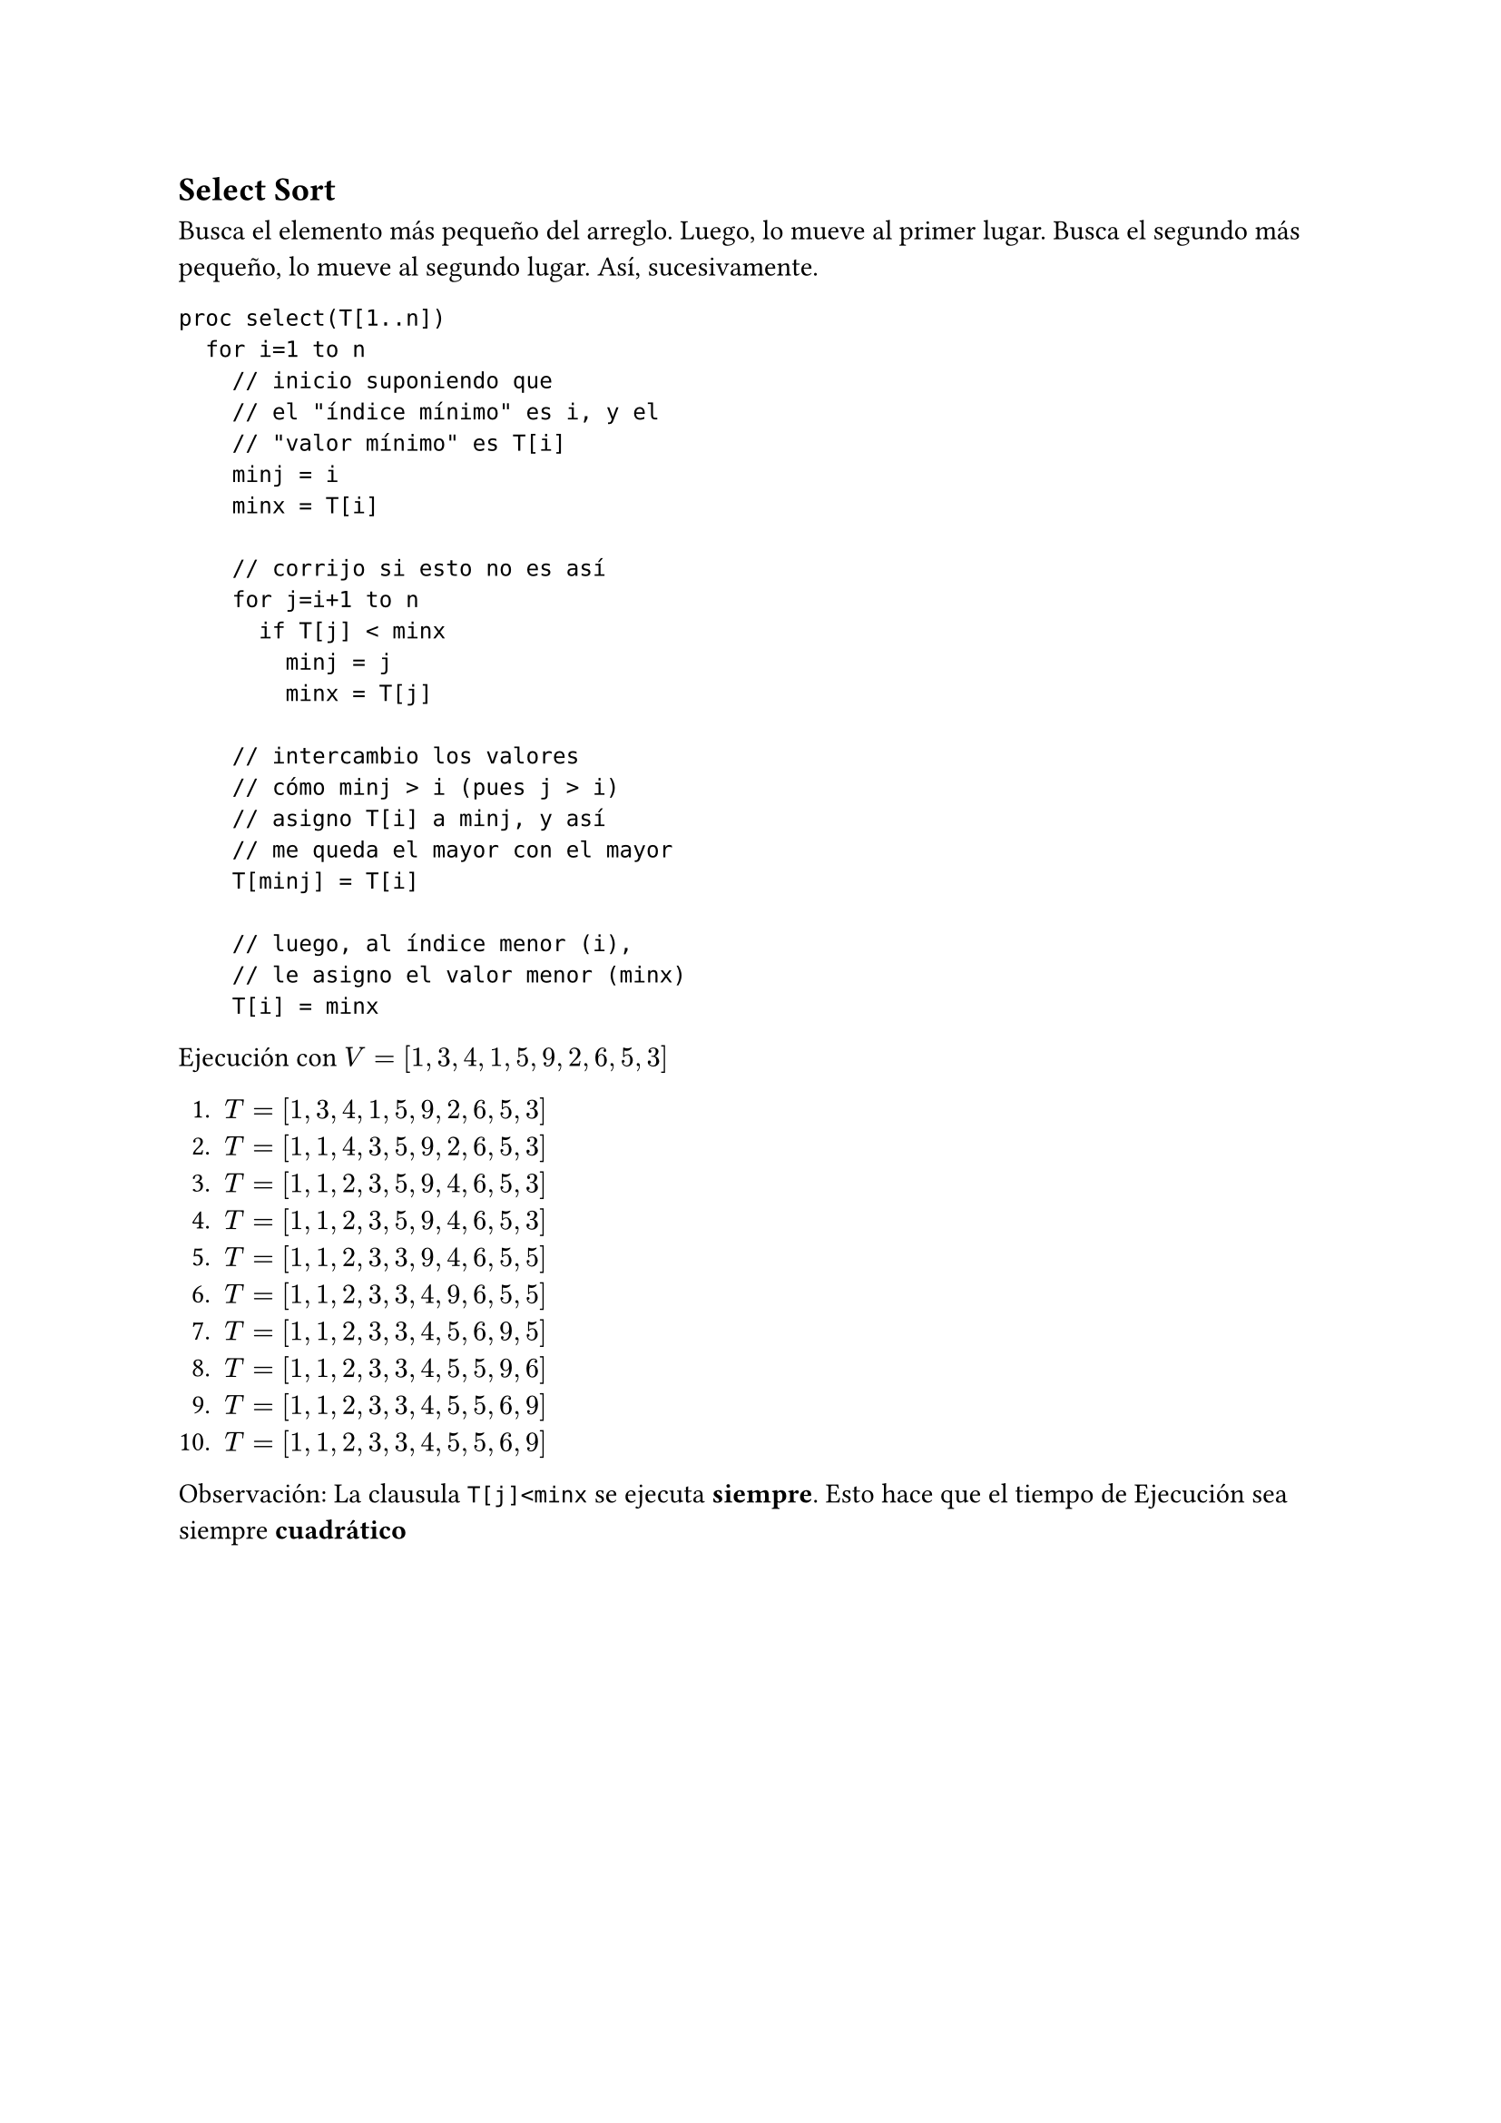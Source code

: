 == Select Sort

Busca el elemento más pequeño del arreglo. Luego, lo mueve al primer lugar. Busca el segundo más pequeño, lo mueve al segundo lugar. Así, sucesivamente.

```
proc select(T[1..n])
  for i=1 to n
    // inicio suponiendo que 
    // el "índice mínimo" es i, y el
    // "valor mínimo" es T[i]
    minj = i
    minx = T[i]

    // corrijo si esto no es así
    for j=i+1 to n
      if T[j] < minx
        minj = j
        minx = T[j]
    
    // intercambio los valores
    // cómo minj > i (pues j > i)
    // asigno T[i] a minj, y así 
    // me queda el mayor con el mayor
    T[minj] = T[i]

    // luego, al índice menor (i),
    // le asigno el valor menor (minx)
    T[i] = minx
```

Ejecución con $V=[1,3,4,1,5,9,2,6,5,3]$

+ $T=[1, 3, 4, 1, 5, 9, 2, 6, 5, 3]$
+ $T=[1, 1, 4, 3, 5, 9, 2, 6, 5, 3]$
+ $T=[1, 1, 2, 3, 5, 9, 4, 6, 5, 3]$
+ $T=[1, 1, 2, 3, 5, 9, 4, 6, 5, 3]$
+ $T=[1, 1, 2, 3, 3, 9, 4, 6, 5, 5]$
+ $T=[1, 1, 2, 3, 3, 4, 9, 6, 5, 5]$
+ $T=[1, 1, 2, 3, 3, 4, 5, 6, 9, 5]$
+ $T=[1, 1, 2, 3, 3, 4, 5, 5, 9, 6]$
+ $T=[1, 1, 2, 3, 3, 4, 5, 5, 6, 9]$
+ $T=[1, 1, 2, 3, 3, 4, 5, 5, 6, 9]$

Observación:
La clausula `T[j]<minx` se ejecuta *siempre*. Esto hace que el tiempo de Ejecución sea siempre *cuadrático*